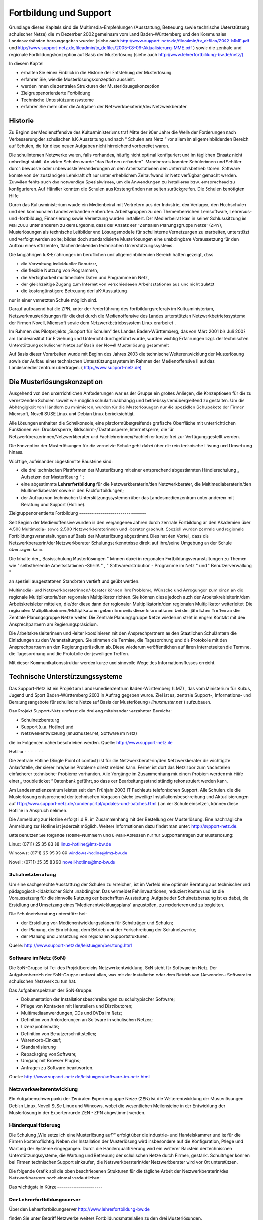 Fortbildung und Support
=======================


Grundlage dieses Kapitels sind die
Multimedia-Empfehlungen (Ausstattung, Betreuung sowie technische Unterstützung schulischer Netze) die im Dezember 2002 gemeinsam vom Land Baden-Württemberg und den Kommunalen Landesverbänden herausgegeben wurden (siehe auch
`http://www.support-netz.de/fileadmin/tx_dcfiles/2002-MME.pdf <http://www.support-netz.de/fileadmin/tx_dcfiles/2002-MME.pdf>`_
und
`http://www.support-netz.de/fileadmin/tx_dcfiles/2005-08-09-Aktualisierung-MME.pdf <http://www.support-netz.de/fileadmin/tx_dcfiles/2005-08-09-Aktualisierung-MME.pdf>`_
) sowie die zentrale und regionale Fortbildungskonzeption auf Basis der Musterlösung (siehe auch
`http://www.lehrerfortbildung-bw.de/netz/) <http://www.lehrerfortbildung-bw.de/netz/>`_


In diesem Kapitel

*   erhalten Sie einen Einblick in die Historie der Entstehung der Musterlösung.



*   erfahren Sie, wie die Musterlösungskonzeption aussieht.



*   werden Ihnen die zentralen Strukturen der Musterlösungskonzeption



*   Zielgruppenorientierte Fortbildung



*   Technische Unterstützungssysteme



*   erfahren Sie mehr über die Aufgaben der Netzwerkberaterin/des Netzwerkberater



Historie
--------

Zu Beginn der Medienoffensive des Kultusministeriums
traf Mitte der 90er Jahre die Welle der Forderungen nach Verbesserung der schulischen IuK-Ausstattung und nach
“
Schulen ans Netz
”
vor allem im allgemeinbildenden Bereich auf Schulen, die für diese neuen Aufgaben nicht hinreichend vorbereitet waren.

Die schulinternen Netzwerke waren, falls vorhanden, häufig nicht optimal konfiguriert und im täglichen Einsatz nicht unbedingt stabil. An vielen Schulen wurde "das Rad neu erfunden". Mancherorts konnten Schülerinnen und Schüler durch bewusste oder unbewusste Veränderungen an den Arbeitsstationen den Unterrichtsbetrieb stören. Software konnte von der zuständigen Lehrkraft oft nur unter erheblichem Zeitaufwand im Netz verfügbar gemacht werden. Zuweilen fehlte auch das notwendige Spezialwissen, um die Anwendungen zu installieren bzw. entsprechend zu konfigurieren. Auf Händler konnten die Schulen aus Kostengründen nur selten zurückgreifen. Die Schulen benötigten Hilfe.

Durch das Kultusministerium wurde ein Medienbeirat mit Vertretern aus der Industrie, den Verlagen, den Hochschulen und den kommunalen Landesverbänden einberufen. Arbeitsgruppen zu den Themenbereichen Lernsoftware, Lehreraus- und -fortbildung, Finanzierung sowie Vernetzung wurden installiert. Der Medienbeirat kam in seiner Schlusssitzung im Mai 2000 unter anderem zu dem Ergebnis, dass der Ansatz der "Zentralen Planungsgruppe Netze" (ZPN), Musterlösungen als technische Leitbilder und Lösungsmodelle für schulinterne Vernetzungen zu erarbeiten, unterstützt und verfolgt werden sollte; bilden doch standardisierte
Musterlösungen eine unabdingbare Voraussetzung für den Aufbau eines effizienten, flächendeckenden technischen Unterstützungssystems.

Die langjährigen IuK-Erfahrungen im beruflichen und allgemeinbildenden Bereich hatten gezeigt, dass

*   die Verwaltung individueller Benutzer,



*   die flexible Nutzung von Programmen,



*   die Verfügbarkeit multimedialer Daten und Programme im Netz,



*   der gleichzeitige Zugang zum Internet von verschiedenen Arbeitsstationen aus und nicht zuletzt



*   die kostengünstigere Betreuung der IuK-Ausstattung



nur in einer vernetzten Schule möglich sind.


Darauf aufbauend hat die ZPN, unter der Federführung des Fortbildungsreferats im Kultusministerium, Netzwerkmusterlösungen für die drei durch die Medienoffensive des Landes unterstützten Netzwerkbetriebssysteme der Firmen Novell, Microsoft sowie dem Netzwerkbetriebssystem Linux erarbeitet
.


Im Rahmen des Pilotprojekts „Support für Schulen“ des Landes Baden-Württemberg, das von März 2001 bis Juli 2002 am Landesinstitut für Erziehung und Unterricht durchgeführt wurde, wurden wichtig Erfahrungen bzgl. der technischen Unterstützung schulischer Netze auf Basis der Novell Musterlösung gesammelt.


Auf Basis dieser Vorarbeiten wurde mit Beginn des Jahres 2003 die technische Weiterentwicklung der Musterlösung sowie der Aufbau eines technischen Unterstützungssystem im Rahmen der Medienoffensive II auf das Landesmedienzentrum übertragen. (
`http://www.support-netz.de) <http://www.support-netz.de/>`_

Die Musterlösungskonzeption
---------------------------

Ausgehend von den unterrichtlichen Anforderungen war es der Gruppe ein großes Anliegen, die Konzeptionen für die zu vernetzenden Schulen soweit wie möglich schulartunabhängig und betriebssystemübergreifend zu gestalten. Um die Abhängigkeit von Händlern zu minimieren, wurden für die Musterlösungen nur die speziellen Schulpakete der Firmen Microsoft, Novell SUSE Linux und Debian Linux berücksichtigt.

Alle Lösungen enthalten die Schulkonsole, eine plattformübergreifende grafische Oberfläche mit unterrichtlichen Funktionen wie: Druckersperre, Bildschirm-/Tastatursperre, Internetsperre, die für Netzwerkberaterinnen/Netzwerkberater und Fachlehrerinnen/Fachlehrer kostenfrei zur Verfügung gestellt werden.

Die Konzeption der Musterlösungen für die vernetzte Schule
geht dabei über die rein technische Lösung und Umsetzung hinaus.

Wichtige, aufeinander abgestimmte Bausteine sind:

*   die drei technischen Plattformen der Musterlösung mit einer entsprechend abgestimmten Händlerschulung
    „
    Aufsetzen der Musterlösung
    “
    ;



*   eine abgestimmte
    **Lehrerfortbildung**
    für die Netzwerkberaterin/den Netzwerkberater, die Multimediaberaterin/den Multimediaberater sowie in den Fachfortbildungen;



*   der Aufbau von technischen Unterstützungssystemen über das Landesmedienzentrum unter anderem mit Beratung und Support (Hotline).



|10000200000003B0000002367F854324_gif|
Zielgruppenorientierte Fortbildung
----------------------------------

Seit Beginn der Medienoffensive wurden in den vergangenen Jahren durch zentrale Fortbildung an den Akademien über 4.500 Multimedia- sowie 2.500 Netzwerk­beraterinnen und -berater geschult. Speziell wurden zentrale und regionale Fortbildungsveranstaltungen auf Basis der Musterlösung abgestimmt. Dies hat den Vorteil, dass die Netzwerkberaterin/der Netzwerkberater Schulungserkenntnisse direkt auf ihre/seine Umgebung an der Schule übertragen kann.

|10000200000003C4000002478F0FB697_gif|

Die Inhalte der
„
Basisschulung Musterlösungen
“
können dabei in regionalen Fortbildungsveranstaltungen zu
Themen wie
"
selbstheilende Arbeitsstationen -SheilA
"
,
"
Softwaredistribution - Programme im Netz
"
und
"
Benutzerverwaltung
"

an speziell ausgestatteten Standorten vertieft und geübt werden.


Multimedia- und Netzwerkberaterinnen/-berater können ihre Probleme, Wünsche und Anregungen zum einen an die regionale Multiplikatorin/den regionalen Multiplikator richten. Sie können diese jedoch auch der Arbeitskreisleiterin/dem Arbeitskreisleiter mitteilen, die/der diese dann der regionalen Multiplikatorin/dem regionalen Multiplikator weiterleitet. Die regionalen Multiplikatorinnen/Multiplikatoren geben ihrerseits diese Informationen bei den jährlichen Treffen an die Zentrale Planungsgruppe Netze weiter. Die Zentrale Planungsgruppe Netze wiederum steht in engem Kontakt mit den Ansprechpartnern am Regierungspräsidium.

|1000000000000246000001C241BBEC3B_png|
Die Arbeitskreisleiterinnen und -leiter koordinieren mit den Ansprechpartnern an den Staatlichen Schulämtern die Einladungen zu den Veranstaltungen. Sie stimmen die Termine, die Tagesordnung und die Protokolle mit den Ansprechpartnern an den Regierungspräsidium ab. Diese wiederum veröffentlichen auf ihren Internetseiten die Termine, die Tagesordnung und die Protokolle der jeweiligen Treffen.

|100002000000039700000248B9AF883E_gif|
Mit dieser Kommunikationsstruktur werden kurze und sinnvolle Wege des Informationsflusses erreicht.


Technische Unterstützungssysteme
--------------------------------

Das Support-Netz ist ein Projekt am
Landesmedienzentrum Baden-Württemberg (LMZ)
, das vom Ministerium für Kultus, Jugend und Sport Baden-Württemberg 2003 in Auftrag gegeben wurde. Ziel ist es, zentrale Support-, Informations- und Beratungsangebote für schulische Netze auf Basis der Musterlösung (
*linuxmuster.net*
) aufzubauen.

Das Projekt Support-Netz umfasst die drei eng miteinander verzahnten Bereiche:

*   Schulnetzberatung



*   Support (u.a. Hotline) und



*   Netzwerkentwicklung (linuxmuster.net, Software im Netz)



die im Folgenden näher beschrieben werden.
Quelle:
`http://www.support-netz.de <http://www.support-netz.de/>`_

|10000000000003DC000003B07077E44A_png|
Hotline
~~~~~~~

Die zentrale Hotline (Single Point of contact) ist für die Netzwerkberaterin/den Netzwerkberater die wichtigste Anlaufstelle, der sie/er ihre/seine Probleme direkt melden kann. Ferner ist dort das Netzlabor zum Nachstellen einfacherer technischer Probleme vorhanden. Alle Vorgänge im Zusammenhang mit einem Problem werden mit Hilfe einer
„
trouble ticket
“
Datenbank geführt, so dass der Bearbeitungsstand ständig rekonstruiert werden kann.

Am Landesmedienzentrum leisten seit dem Frühjahr 2003 IT-Fachleute telefonischen Support. Alle Schulen, die die Musterlösung entsprechend der technischen Vorgaben (siehe jeweilige Installationsbeschreibung und Aktualisierungen auf
`http://www.support-netz.de/kundenportal/updates-und-patches.html <http://www.support-netz.de/kundenportal/updates-und-patches.html>`_
) an der Schule einsetzen, können diese Hotline in Anspruch nehmen.

Die Anmeldung zur Hotline erfolgt i.d.R. im Zusammenhang mit der Bestellung der Musterlösung. Eine nachträgliche Anmeldung zur Hotline ist jederzeit möglich. Weitere
Informationen dazu findet man unter:
`http://support-netz.de. <http://support-netz.de/>`_

Bitte benutzen Sie folgende Hotline-Nummern und E-Mail-Adressen nur für Supportanfragen zur Musterlösung:

Linux: (0711) 25 35 83 88
`linux-hotline@lmz-bw.de <mailto:linux-hotline@lmz-bw.de>`_

Windows: (0711) 25 35 83 89
`windows-hotline@lmz-bw.de <mailto:windows-hotline@lmz-bw.de>`_

Novell: (0711) 25 35 83 90
`novell-hotline@lmz-bw.de <mailto:novell-hotline@lmz-bw.de>`_

Schulnetzberatung
~~~~~~~~~~~~~~~~~

Um eine sachgerechte Ausstattung der Schulen zu erreichen, ist im Vorfeld eine optimale Beratung aus technischer und pädagogisch-didaktischer Sicht unabdingbar. Das vermeidet Fehlinvestitionen, reduziert Kosten und ist die Voraussetzung für die sinnvolle Nutzung der beschafften Ausstattung. Aufgabe der Schulnetzberatung ist es dabei, die Erstellung und Umsetzung eines "Medienentwicklungsplans" anzustoßen, zu moderieren und zu begleiten.


Die Schulnetzberatung unterstützt bei:

*   der Erstellung von Medienentwicklungsplänen für Schulträger und Schulen;



*   der Planung, der Einrichtung, dem Betrieb und der Fortschreibung der Schulnetzwerke;



*   der Planung und Umsetzung von regionalen Supportstrukturen.



Quelle:
`http://www.support-netz.de/leistungen/beratung.html <http://www.support-netz.de/leistungen/beratung.html>`_

Software im Netz (SoN)
~~~~~~~~~~~~~~~~~~~~~~

Die SoN-Gruppe ist Teil des Projektbereichs Netzwerkentwicklung. SoN steht für Software im Netz. Der Aufgabenbereich der SoN-Gruppe umfasst alles, was mit der Installation oder dem Betrieb von (Anwender-) Software im schulischen Netzwerk zu tun hat.

Das Aufgabenspektrum der SoN-Gruppe:

*   Dokumentation der Installationsbeschreibungen zu schultypischer Software;



*   Pflege von Kontakten mit Herstellern und Distributoren;



*   Multimediaanwendungen, CDs und DVDs im Netz;



*   Definition von Anforderungen an Software in schulischen Netzen;



*   Lizenzproblematik;



*   Definition von Benutzerschnittstellen;



*   Warenkorb-Einkauf;



*   Standardisierung;



*   Repackaging von Software;



*   Umgang mit Browser Plugins;



*   Anfragen zu Software beantworten.



Quelle:
`http://www.support-netz.de/leistungen/software-im-netz.html <http://www.support-netz.de/leistungen/software-im-netz.html>`_

Netzwerkweiterentwicklung
~~~~~~~~~~~~~~~~~~~~~~~~~

Ein Aufgabenschwerpunkt der Zentralen Expertengruppe Netze (ZEN) ist die Weiterentwicklung der Musterlösungen Debian Linux, Novell SuSe Linux und Windows, wobei die wesentlichen Meilensteine in der Entwicklung der Musterlösung in der Expertenrunde ZEN - ZPN abgestimmt werden.

Händerqualifizierung
~~~~~~~~~~~~~~~~~~~~

Die Schulung „Wie setze ich eine Musterlösung auf?“ erfolgt über die Industrie- und Handelskammer und ist für die Firmen kostenpflichtig. Neben der Installation der Musterlösung wird insbesondere auf die Konfiguration, Pflege und Wartung der Systeme eingegangen. Durch die Händerqualifizierung wird ein weiterer Baustein der technischen Unterstützungssysteme, die Wartung und Betreuung der schulischen Netze durch Firmen, gestärkt. Schulträger können bei Firmen technischen Support einkaufen, die Netzwerkberaterin/der Netzwerkberater wird vor Ort unterstützen.

Die folgende Grafik soll die oben beschriebenen Strukturen für die tägliche Arbeit der Netzwerkberaterin/des Netzwerkberaters noch einmal verdeutlichen:

|10000200000002E4000001E368A98FE0_gif|
Das wichtigste in Kürze
-----------------------

Der Lehrerfortbildungsserver
~~~~~~~~~~~~~~~~~~~~~~~~~~~~

Über den Lehrerfortbildungserver
`http://www.lehrerfortbildung-bw.de <http://www.lehrerfortbildung-bw.de/>`_

finden Sie unter Begriff Netzwerke weitere Fortbildungsmaterialien zu den drei Musterlösungen.

|10000000000003CA00000340F041223F_png|
Regionale Fortbildungen
~~~~~~~~~~~~~~~~~~~~~~~

Im Rahmen der Fortbildungen an den regionalen Fortbildungsstandorten können Sie mit Netzwerkberaterinnen und Netzwerkberatern über die aufgetretenen Probleme sprechen, da sie die gleichen Systeme nutzen –
**Sie sind nicht mehr alleine**
!

Wenn Sie diesen Basiskurs abgeschlossen haben, sollten Sie sich an ihrem nächsten Arbeitskreis anmelden.

Diesen finden Sie auf der Homepage des Lehrerfortbildungsserver
`http://www.lehrerfortbildung-bw.de/fortbildungen/ak_netz <http://www.lehrerfortbildung-bw.de/fortbildungen/ak_netz>`_
In den regionalen Arbeitskreisen werden Sie ständig betreut und fortgebildet. Sie erfahren Neuigkeiten der Musterlösung und werden gezielt an regionalen Standorten darin geschult.

|10000000000003CC0000033D1C079D01_png|

Regionale Fortbildungsstandorte
~~~~~~~~~~~~~~~~~~~~~~~~~~~~~~~

Alle regionalen Fortbildungsstandorte inkl. Wegbeschreibung sowie Raumbelegung finden Sie unter
`http://lehrerfortbildung-bw.de/fortbildungen/lfbstandorte/ <http://lehrerfortbildung-bw.de/fortbildungen/lfbstandorte/>`_

|10000000000003CB00000223DF3FCEF6_png|
Unter dem Stichwort SOFTWARE finden Sie neben den Standardprogrammen (Office, LibreOffice, Tools, Grafik, Multimedia) auch alle Programme, die innerhalb der verschiedenen Fachfortbildungen (z. B: Deutsch, Chemie, Physik, Mathematik, Fächerverbünde) eingesetzt werden.

LFB – Mailinglisten
~~~~~~~~~~~~~~~~~~~

Eine weitere Möglichkeit Lösungen zu bestimmten Problemen zu finden, ist der Eintrag der Netzwerkberaterin/des Netzwerkberaters in eine Mailingliste. In der Mailingliste diskutieren Netzwerkberater ihre Probleme und Lösungen. Multiplikatoren und Entwickler geben hier Tipps.

Per Mail können Sie sich in die betreffende Liste einschreiben.

**Linux Mailingliste**

`http://lehrerfortbildung-bw.de/netz/muster/linux/material/kontakt/ <http://lehrerfortbildung-bw.de/netz/muster/linux/material/kontakt/>`_


**Novell Mailingliste**
`http://lehrerfortbildung-bw.de/netz/muster/novell/material/kontakte/ <http://lehrerfortbildung-bw.de/netz/muster/novell/material/kontakte/>`_


**Windows Mailingliste**

`http://www.lehrerfortbildung-bw.de/netz/muster/win2000/kontakt.html <http://www.lehrerfortbildung-bw.de/netz/muster/win2000/kontakt.html>`_

In die hier angegebene Mailingliste sollte sich jede Netzwerkberaterin/jeder Netzwerkberater, seiner Musterlösung entsprechend, eintragen. Dort erhält sie/er gezielt Hilfe durch engagierte Kolleginnen und Kollegen, die ihren bereits erworbenen Erfahrungsschatz gerne zur Verfügung stellen
.

Netzinfos über den Lehrerfortbildungsserver
~~~~~~~~~~~~~~~~~~~~~~~~~~~~~~~~~~~~~~~~~~~

In der Übersicht sind alle notwendigen Quellen aufgelistet, auf die die Netzwerkberaterin/der Netzwerkberater online zugreifen kann:


Regionale Fortbildung:

`http://lehrerfortbildung-bw.de/fortbildungen/rp/ak_netz/ <http://lehrerfortbildung-bw.de/fortbildungen/rp/ak_netz/>`_


Der Lehrerfortbildungsserver:

`http://lehrerfortbildung-bw.de/netz/ <http://lehrerfortbildung-bw.de/netz/>`_

Weitere Informationen zur linuxmuster.net:

`http://lehrerfortbildung-bw.de/netz/muster/linux/ <http://lehrerfortbildung-bw.de/netz/muster/linux/>`_

Informationen des Landesmedienzentrums
~~~~~~~~~~~~~~~~~~~~~~~~~~~~~~~~~~~~~~

*   Musterlösung und technischer Support:
    `http://www.support-netz.de  <http://www.support-netz.de/>`_



*   Musterlösung bestellen:
    `http://www.support-netz.de/produkte.html <http://www.support-netz.de/produkte.html>`_
    ` <http://www.support-netz.de/nml-bestellen.html>`_



*   Schulnetzberatung:
    `http://www.support-netz.de/leistungen/beratung.html <http://www.support-netz.de/leistungen/beratung.html>`_
    ` <http://www.support-netz.de/schulnetzberatung.html>`_



*   Software im Netz (SON):

    `http://www.support-netz.de/leistungen/software-im-netz.html <http://www.support-netz.de/leistungen/software-im-netz.html>`_
    ` <http://www.support-netz.del/>`_
    Für die Installation von Software gibt es die in Deutschland einmalige Einrichtung
    SoN (Software im Netz). Hier wird von Kolleginnen und Kollegen die Installation von Programmen im Netz auf Basis der Musterlösung beschrieben und auf Fehler oder Installationsvorschläge hingewiesen. Ebenso werden Hinweise gegeben, wie man sinnvolle Einstellungen wählt. Gibt es Probleme mit einer noch nicht beschriebenen Software, kann man sich an die Gruppe wenden.
    Hinweis:
    Zur vereinfachten Installation von
    schultypischer Software plant das LMZ die Bereitstellung vorgefertigter Installationspakete. Aktuelle Informationen werden bereitgestellt unter:

    `http://www.support-netz.de/kundenportal/msi-pakete.html <http://www.support-netz.de/kundenportal/msi-pakete.html>`_







.. |10000200000003B0000002367F854324_gif| image:: images/10000200000003B0000002367F854324.gif
    :width: 12.001cm
    :height: 7.171cm


.. |10000200000003C4000002478F0FB697_gif| image:: images/10000200000003C4000002478F0FB697.gif
    :width: 12.001cm
    :height: 7.242cm


.. |10000200000002E4000001E368A98FE0_gif| image:: images/10000200000002E4000001E368A98FE0.gif
    :width: 12.001cm
    :height: 7.831cm


.. |100002000000039700000248B9AF883E_gif| image:: images/100002000000039700000248B9AF883E.gif
    :width: 12.001cm
    :height: 7.621cm


.. |10000000000003CC0000033D1C079D01_png| image:: images/10000000000003CC0000033D1C079D01.png
    :width: 12.001cm
    :height: 10.221cm


.. |1000000000000246000001C241BBEC3B_png| image:: images/1000000000000246000001C241BBEC3B.png
    :width: 12.001cm
    :height: 9.27cm


.. |10000000000003CA00000340F041223F_png| image:: images/10000000000003CA00000340F041223F.png
    :width: 12.001cm
    :height: 10.291cm


.. |10000000000003CB00000223DF3FCEF6_png| image:: images/10000000000003CB00000223DF3FCEF6.png
    :width: 12.001cm
    :height: 6.751cm


.. |10000000000003DC000003B07077E44A_png| image:: images/10000000000003DC000003B07077E44A.png
    :width: 12.001cm
    :height: 11.45cm

